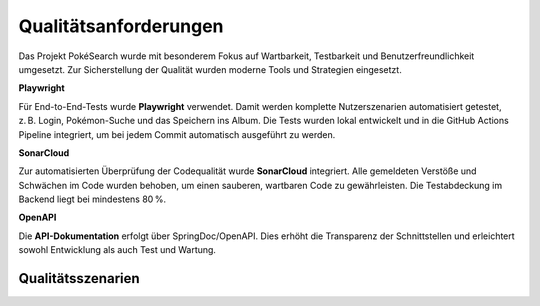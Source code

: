 Qualitätsanforderungen
=======================

Das Projekt PokéSearch wurde mit besonderem Fokus auf Wartbarkeit, Testbarkeit und Benutzerfreundlichkeit umgesetzt. Zur Sicherstellung der Qualität wurden moderne Tools und Strategien eingesetzt.

**Playwright**

Für End-to-End-Tests wurde **Playwright** verwendet. Damit werden komplette Nutzerszenarien automatisiert getestet, z. B. Login, Pokémon-Suche und das Speichern ins Album. Die Tests wurden lokal entwickelt und in die GitHub Actions Pipeline integriert, um bei jedem Commit automatisch ausgeführt zu werden.

**SonarCloud**

Zur automatisierten Überprüfung der Codequalität wurde **SonarCloud** integriert. Alle gemeldeten Verstöße und Schwächen im Code wurden behoben, um einen sauberen, wartbaren Code zu gewährleisten. Die Testabdeckung im Backend liegt bei mindestens 80 %.

**OpenAPI**

Die **API-Dokumentation** erfolgt über SpringDoc/OpenAPI. Dies erhöht die Transparenz der Schnittstellen und erleichtert sowohl Entwicklung als auch Test und Wartung.



Qualitätsszenarien
------------------

+----------------------+------------------------------------------------------+---------------------------------------------------------------+
| **Attribut**         | **Szenario**                                         | **Maßnahme**                                                  |
+======================+======================================================+===============================================================+
| **Portability**      | Nutzungsszenario: Die Anwendung läuft in Containern. | Verwendung von Docker & Docker Compose                        |
|                      | Änderungsszenario: Wechsel der Infrastruktur.       | Containerisierte Bereitstellung & plattformunabhängige Tests |
+----------------------+------------------------------------------------------+---------------------------------------------------------------+
|                      | Nutzungsszenario: Das Frontend funktioniert in      | Tests mit Playwright auf verschiedenen Browsern               |
|                      | unterschiedlichen Browsern gleich.                 |                                                               |
|                      | Änderungsszenario: Neue Browser-Versionen.          | Regelmäßige Updates & Playwright-Tests                        |
+----------------------+------------------------------------------------------+---------------------------------------------------------------+
| **Usability**        | Nutzungsszenario: Pokémon-Suche ist intuitiv.       | Minimalistische UI mit klarer Eingabemaske                    |
|                      | Änderungsszenario: Nutzerfeedback zur UI.           | Feedback erfassen & Änderungen mit Playwright validieren      |
+----------------------+------------------------------------------------------+---------------------------------------------------------------+
|                      | Nutzungsszenario: Album ist einfach erreichbar.     | Klare Navigation und Zustandsanzeige im Frontend              |
+----------------------+------------------------------------------------------+---------------------------------------------------------------+
| **Reliability**      | Nutzungsszenario: Die Anwendung reagiert stabil     | Unit-Tests, Integrationstests, E2E-Tests mit Playwright       |
|                      | auf korrekte & fehlerhafte Anfragen.               |                                                               |
|                      | Änderungsszenario: Neuer Feature-Code wird getestet.| GitHub Actions mit automatisierter Testausführung             |
+----------------------+------------------------------------------------------+---------------------------------------------------------------+
|                      | Nutzungsszenario: Caching funktioniert wie erwartet.| Caching-Verhalten durch Integrationtests abgedeckt            |
|                      | Änderungsszenario: Änderungen in Caching-Logik.     | Testszenarien regelmäßig anpassen                             |
+----------------------+------------------------------------------------------+---------------------------------------------------------------+

